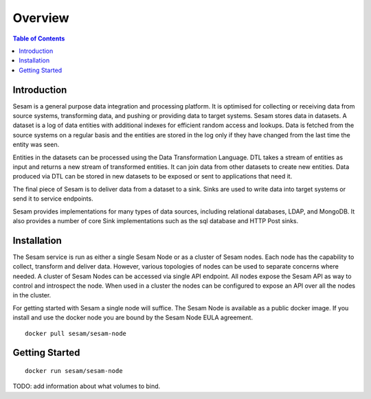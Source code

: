 ========
Overview
========

.. contents:: Table of Contents
   :depth: 2
   :local:

Introduction
------------

Sesam is a general purpose data integration and processing platform. It is optimised for collecting or receiving data from source systems, transforming data, and pushing or providing data to target systems. Sesam stores data in datasets. A dataset is a log of data entities with additional indexes for efficient random access and lookups. Data is fetched from the source systems on a regular basis and the entities are stored in the log only if they have changed from the last time the entity was seen.

Entities in the datasets can be processed using the Data Transformation Language. DTL takes a stream of entities as input and returns a new stream of transformed entities. It can join data from other datasets to create new entities. Data produced via DTL can be stored in new datasets to be exposed or sent to applications that need it.

The final piece of Sesam is to deliver data from a dataset to a sink. Sinks are used to write data into target systems or send it to service endpoints.

Sesam provides implementations for many types of data sources, including relational databases, LDAP, and MongoDB. It also provides a number of core Sink implementations such as the sql database and HTTP Post sinks.

Installation
------------

The Sesam service is run as either a single Sesam Node or as a cluster of Sesam nodes. Each node has the capability to collect, transform and deliver data. However, various topologies of nodes can be used to separate concerns where needed. A cluster of Sesam Nodes can be accessed via single API endpoint. All nodes expose the Sesam API as way to control and introspect the node. When used in a cluster the nodes can be configured to expose an API over all the nodes in the cluster.

For getting started with Sesam a single node will suffice. The Sesam Node is available as a public docker image. If you install and use the docker node you are bound by the Sesam Node EULA agreement.

::

  docker pull sesam/sesam-node

.. _overview-getting-started:

Getting Started
---------------


::

  docker run sesam/sesam-node

TODO: add information about what volumes to bind.
